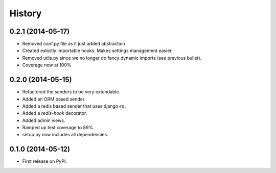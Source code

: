 .. :changelog:

History
-------

0.2.1 (2014-05-17)
++++++++++++++++++

* Removed conf.py file as it just added abstraction
* Created exlicitly importable hooks. Makes settings management easier.
* Removed utils.py since we no longer do fancy dynamic imports (see previous bullet).
* Coverage now at 100%


0.2.0 (2014-05-15)
++++++++++++++++++

* Refactored the senders to be very extendable.
* Added an ORM based sender.
* Added a redis based sender that uses django-rq.
* Added a `redis-hook` decorator.
* Added admin views.
* Ramped up test coverage to 89%.
* setup.py now includes all dependencies.


0.1.0 (2014-05-12)
++++++++++++++++++

* First release on PyPI.